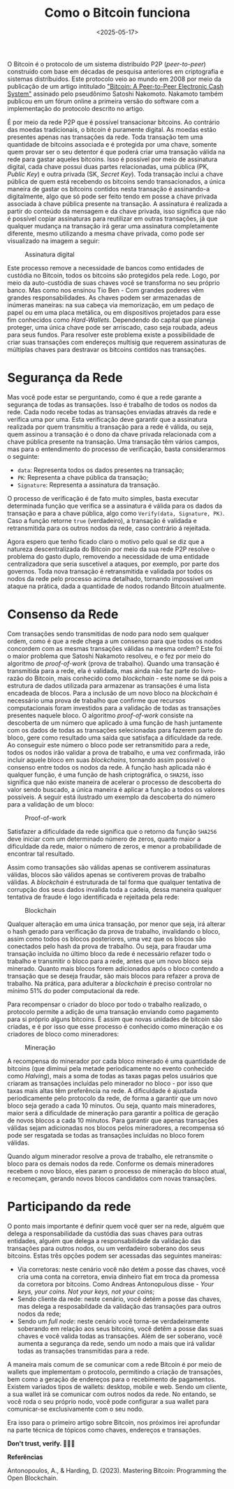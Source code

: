 #+TITLE: Como o Bitcoin funciona
#+DATE: <2025-05-17>
#+COVER: /blog/como-o-bitcoin-funciona/cover.png

O Bitcoin é o protocolo de um sistema distribuído P2P (/peer-to-peer/) construído com base em décadas de pesquisa anteriores em criptografia e sistemas distríbuidos. Este protocolo veio ao mundo em 2008 por meio da publicação de um artigo intitulado [[https://bitcoin.org/bitcoin.pdf]["Bitcoin: A Peer-to-Peer Electronic Cash System"]] assinado pelo pseudônimo Satoshi Nakomoto. Nakamoto também publicou em um fórum online a primeira versão do software com a implementação do protocolo descrito no artigo.

É por meio da rede P2P que é possível transacionar bitcoins. Ao contrário das moedas tradicionais, o bitcoin é puramente digital. As moedas estão presentes apenas nas transações da rede. Toda transação tem uma quantidade de bitcoins associada e é protegida por uma chave, somente quem provar ser o seu detentor é que poderá criar uma transação válida na rede para gastar aqueles bitcoins. Isso é possível por meio de assinatura digital, cada chave possui duas partes relacionadas, uma pública (PK, /Public Key/) e outra privada (SK, /Secret Key/). Toda transação inclui a chave pública de quem está recebendo os bitcoins sendo transacionados, a única maneira de gastar os bitcoins contidos nesta transação é assinando-a digitalmente, algo que só pode ser feito tendo em posse a chave privada associada à chave pública presente na transação. A assinatura é realizada a partir do conteúdo da mensagem e da chave privada, isso significa que não é possível copiar assinaturas para reutilizar em outras transações, já que qualquer mudança na transação irá gerar uma assinatura completamente diferente, mesmo utilizando a mesma chave privada, como pode ser visualizado na imagem a seguir:

#+CAPTION: Assinatura digital
#+ATTR_HTML: :alt Assinatura digital
[[file:pk-sk-btc.png]]

Este processo remove a necessidade de bancos como entidades de custódia no Bitcoin, todos os bitcoins são protegidos pela rede. Logo, por meio da auto-custódia de suas chaves você se transforma no seu próprio banco. Mas como nos ensinou Tio Ben - Com grandes poderes vêm grandes responsabilidades. As chaves podem ser armazenadas de inúmeras maneiras: na sua cabeça via memorização, em um pedaço de papel ou em uma placa metálica, ou em dispositivos projetados para esse fim conhecidos como /Hard-Wallets/. Dependendo do capital que planeja proteger, uma única chave pode ser arriscado, caso seja roubada, adeus para seus fundos. Para resolver este problema existe a possibilidade de criar suas transações com endereços multisig que requerem assinaturas de múltiplas chaves para destravar os bitcoins contidos nas transações.

* Segurança da Rede

Mas você pode estar se perguntando, como é que a rede garante a segurança de todas as transações. Isso é trabalho de todos os nodos da rede. Cada nodo recebe todas as transações enviadas através da rede e verifica uma por uma. Esta verificação deve garantir que a assinatura realizada por quem transmitiu a transação para a rede é válida, ou seja, quem assinou a transação é o dono da chave privada relacionada com a chave pública presente na transação. Uma transação têm vários campos, mas para o entendimento do processo de verificação, basta considerarmos o seguinte:

- =data=: Representa todos os dados presentes na transação;
- =PK=: Representa a chave pública da transação;
- =Signature=: Representa a assinatura da transação.

O processo de verificação é de fato muito simples, basta executar determinada função que verifica se a assinatura é válida para os dados da transação e para a chave pública, algo como =Verify(data, Signature, PK)=. Caso a função retorne =true= (verdadeiro), a transação é validada e retransmitida para os outros nodos da rede, caso contrário á rejeitada.

Agora espero que tenho ficado claro o motivo pelo qual se diz que a natureza descentralizada do Bitcoin por meio da sua rede P2P resolve o problema do gasto duplo, removendo a necessidade de uma entidade centralizadora que seria suscetível a ataques, por exemplo, por parte dos governos. Toda nova transação é retransmitida e validada por todos os nodos da rede pelo processo acima detalhado, tornando impossível um ataque na prática, dada a quantidade de nodos rodando Bitcoin atualmente.

* Consenso da Rede

Com transações sendo transmitidas de nodo para nodo sem qualquer ordem, como é que a rede chega a um consenso para que todos os nodos concordem com as mesmas transações válidas na mesma ordem? Este foi o maior problema que Satoshi Nakamoto resolveu, e o fez por meio do algoritmo de /proof-of-work/ (prova de trabalho). Quando uma transação é transmitida para a rede, ela é validada, mas ainda não faz parte do livro-razão do Bitcoin, mais conhecido como /blockchain/ - este nome se dá pois a estrutura de dados utilizada para armazenar as transações é uma lista encadeada de blocos. Para a inclusão de um novo bloco na /blockchain/ é necessário uma prova de trabalho que confirme que recursos computacionais foram investidos para a validação de todas as transações presentes naquele bloco. O algoritmo /proof-of-work/ consiste na descoberta de um número que aplicado à uma função de hash juntamente com os dados de todas as transações selecionadas para fazerem parte do bloco, gere como resultado uma saída que satisfaça a dificuldade da rede. Ao conseguir este número o bloco pode ser retransmitido para a rede, todos os nodos irão validar a prova de trabalho, e uma vez confirmada, irão incluir aquele bloco em suas /blockchains/, tornando assim possível o consenso entre todos os nodos da rede. A função hash aplicada não é qualquer função, é uma função de hash criptográfica, o =SHA256=, isso significa que não existe maneira de acelerar o processo de descoberta do valor sendo buscado, a única maneira é aplicar a função a todos os valores possíveis. A seguir está ilustrado um exemplo da descoberta do número para a validação de um bloco:

#+CAPTION: Proof-of-work
#+ATTR_HTML: :alt Proof-of-work
[[file:proof-of-work.png]]

Satisfazer a dificuldade da rede significa que o retorno da função =SHA256= deve iniciar com um determinado número de zeros, quanto maior a dificuldade da rede, maior o número de zeros, e menor a probabilidade de encontrar tal resultado.

Assim como transações são válidas apenas se contiverem assinaturas válidas, blocos são válidos apenas se contiverem provas de trabalho válidas. A /blockchain/ é estruturada de tal forma que qualquer tentativa de corrupção dos seus dados invalida toda a cadeia, dessa maneira qualquer tentativa de fraude é logo identificada e rejeitada pela rede:

#+CAPTION: Blockchain
#+ATTR_HTML: :alt Blockchain
[[file:blockchain.png]]

Qualquer alteração em uma única transação, por menor que seja, irá alterar o hash gerado para verificação da prova de trabalho, invalidando o bloco, assim como todos os blocos posteriores, uma vez que os blocos são conectados pelo hash da prova de trabalho. Ou seja, para fraudar uma transação incluída no último bloco da rede é necessário refazer todo o trabalho e transmitir o bloco para a rede, antes que um novo bloco seja minerado. Quanto mais blocos forem adicionados após o bloco contendo a transação que se deseja fraudar, são mais blocos para refazer a prova de trabalho. Na prática, para adulterar a /blockchain/ é preciso controlar no mínimo 51% do poder computacional da rede.

Para recompensar o criador do bloco por todo o trabalho realizado, o protocolo permite a adição de uma transação enviando como pagamento para si próprio alguns bitcoins. É assim que novas unidades de bitcoin são criadas, e é por isso que esse processo é conhecido como mineração e os criadores de bloco como mineradores:

#+CAPTION: Mineração
#+ATTR_HTML: :alt Mineração
[[file:mining.png]]

A recompensa do minerador por cada bloco minerado é uma quantidade de bitcoins (que diminui pela metade periodicamente no evento conhecido como /Halving/), mais a soma de todas as taxas pagas pelos usuários que criaram as transações incluídas pelo minerador no bloco - por isso que taxas mais altas têm preferência na rede. A dificuldade é ajustada periodicamente pelo protocolo da rede, de forma a garantir que um novo bloco seja gerado a cada 10 minutos. Ou seja, quanto mais mineradores, maior será a dificuldade de mineração para garantir a política de geração de novos blocos a cada 10 minutos. Para garantir que apenas transações válidas sejam adicionadas nos blocos pelos mineradores, a recompensa só pode ser resgatada se todas as transações incluídas no bloco forem válidas.

Quando algum minerador resolve a prova de trabalho, ele retransmite o bloco para os demais nodos da rede. Conforme os demais mineradores recebem o novo bloco, eles param o processo de mineração do bloco atual, e recomeçam, gerando novos blocos candidatos com novas transações.

* Participando da rede

O ponto mais importante é definir quem você quer ser na rede, alguém que delega a responsabilidade da custódia das suas chaves para outras entidades, alguém que delega a responsabilidade da validação das transações para outros nodos, ou um verdadeiro soberano dos seus bitcoins. Estas três opções podem ser acessadas das seguintes maneiras:

- Via corretoras: neste cenário você não detém a posse das chaves, você cria uma conta na corretora, envia dinheiro fiat em troca da promessa da corretora por bitcoins. Como Andreas Antonopulous disse - /Your keys, your coins. Not your keys, not your coins/;
- Sendo cliente da rede: neste cenário, você detém a posse das chaves, mas delega a resposabildade da validação das transações para outros nodos da rede;
- Sendo um /full node/: neste cenário você torna-se verdadeiramente soberando em relação aos seus bitcoins, você detêm a posse das suas chaves e você valida todas as transações. Além de ser soberano, você aumenta a segurança da rede, sendo um nodo a mais que irá validar todas as transações transmitidas para a rede.

A maneira mais comum de se comunicar com a rede Bitcoin é por meio de wallets que implementam o protocolo, permitindo a criação de transações, bem como a geração de endereços para o recebimento de pagamentos. Existem variados tipos de wallets: desktop, mobile e web. Sendo um cliente, a sua wallet irá se comunicar com outros nodos da rede. No entando, se você roda o seu próprio nodo, você pode configurar a sua wallet para comunicar-se exclusivamente com o seu nodo.

Era isso para o primeiro artigo sobre Bitcoin, nos próximos irei aprofundar na parte técnica de tópicos como chaves, endereços e transações.

*Don't trust, verify. 🕵🏻‍♂️*

*Referências*

Antonopoulos, A., & Harding, D. (2023). Mastering Bitcoin: Programming the Open Blockchain.
